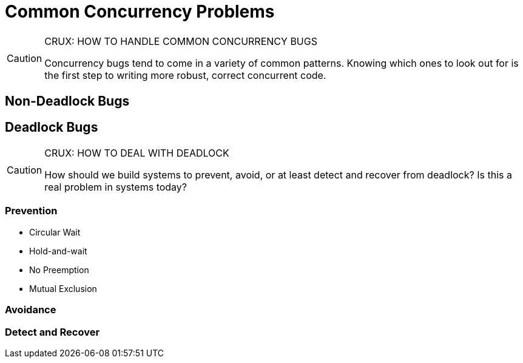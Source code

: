 = Common Concurrency Problems

[CAUTION]
.CRUX: HOW TO HANDLE COMMON CONCURRENCY BUGS
====
Concurrency bugs tend to come in a variety of common patterns.
Knowing which ones to look out for is the first step to writing more robust, correct concurrent code.
====

== Non-Deadlock Bugs

== Deadlock Bugs

[CAUTION]
.CRUX: HOW TO DEAL WITH DEADLOCK
====
How should we build systems to prevent, avoid, or at least detect and recover from deadlock?
Is this a real problem in systems today?
====

=== Prevention

* Circular Wait
* Hold-and-wait
* No Preemption
* Mutual Exclusion

=== Avoidance

=== Detect and Recover